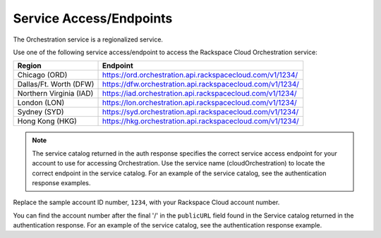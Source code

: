 
.. _service-access-endpoints:

Service Access/Endpoints
~~~~~~~~~~~~~~~~~~~~~~~~~~~~~

The Orchestration service is a regionalized service. 

.. tip

  To help you decide which regionalized endpoint to use, read about special
  considerations for choosing a region at http://www.rackspace.com/
  knowledge_center/article/about-regions.

Use one of the following service access/endpoint to access the Rackspace Cloud Orchestration service: 

+-------------------------+-----------------------------------------------------------+
| Region                  | Endpoint                                                  |
+=========================+===========================================================+
| Chicago (ORD)           | https://ord.orchestration.api.rackspacecloud.com/v1/1234/ |
+-------------------------+-----------------------------------------------------------+
| Dallas/Ft. Worth (DFW)  | https://dfw.orchestration.api.rackspacecloud.com/v1/1234/ |
+-------------------------+-----------------------------------------------------------+
| Northern Virginia (IAD) | https://iad.orchestration.api.rackspacecloud.com/v1/1234/ |
+-------------------------+-----------------------------------------------------------+
| London (LON)            | https://lon.orchestration.api.rackspacecloud.com/v1/1234/ |
+-------------------------+-----------------------------------------------------------+
| Sydney (SYD)            | https://syd.orchestration.api.rackspacecloud.com/v1/1234/ |
+-------------------------+-----------------------------------------------------------+
| Hong Kong (HKG)         | https://hkg.orchestration.api.rackspacecloud.com/v1/1234/ |
+-------------------------+-----------------------------------------------------------+

..  note:: 

    The service catalog returned in the auth response specifies the correct
    service access endpoint for your account to use for accessing Orchestration. Use
    the service name (cloudOrchestration) to locate the correct endpoint in the
    service catalog. For an example of the service catalog, see the
    authentication response examples.

Replace the sample account ID number, ``1234``, with your Rackspace Cloud account number.

You can find the account number after the final '/' in the
``publicURL`` field found in the Service catalog returned in the authentication response. For an 
example of the service catalog, see the authentication response example.  
